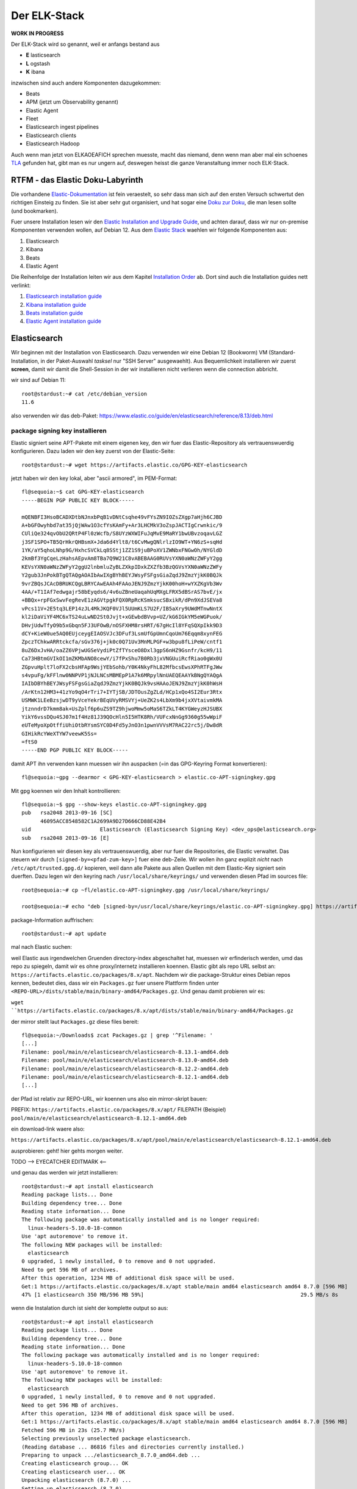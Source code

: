 #############
Der ELK-Stack
#############

**WORK IN PROGRESS**

Der ELK-Stack wird so genannt, weil er anfangs bestand aus

* **E** lasticsearch
* **L** ogstash
* **K** ibana

inzwischen sind auch andere Komponenten dazugekommen:

* Beats
* APM (jetzt um Observability genannt)
* Elastic Agent
* Fleet
* Elasticsearch ingest pipelines
* Elasticsearch clients
* Elasticsearch Hadoop

Auch wenn man jetzt von ELKAOEAFICH sprechen muesste, macht das niemand, denn wenn man aber mal ein schoenes `TLA`_ gefunden hat, gibt man es nur ungern auf, deswegen heisst die ganze Veranstaltung immer noch ELK-Stack.

*********************************
RTFM - das Elastic Doku-Labyrinth
*********************************

Die vorhandene `Elastic-Dokumentation`_ ist fein veraestelt, so sehr dass man sich auf den ersten Versuch schwertut den richtigen Einsteig zu finden. Sie ist aber sehr gut organisiert, und hat sogar eine `Doku zur Doku`_, die man lesen sollte (und bookmarken).

Fuer unsere Installation lesen wir den `Elastic Installation and Upgrade Guide`_, und achten darauf, dass wir nur on-premise Komponenten verwenden wollen, auf Debian 12. Aus dem `Elastic Stack`_ waehlen wir folgende Komponenten aus:

#. Elasticsearch
#. Kibana
#. Beats
#. Elastic Agent

Die Reihenfolge der Installation leiten wir aus dem Kapitel `Installation Order`_ ab. Dort sind auch die Installation guides nett verlinkt:

#. `Elasticsearch installation guide`_
#. `Kibana installation guide`_
#. `Beats installation guide`_
#. `Elastic Agent installation guide`_

*************
Elasticsearch
*************

Wir beginnen mit der Installation von Elasticsearch. Dazu verwenden wir eine Debian 12 (Bookworm) VM (Standard-Installation, in der Paket-Auswahl *tasksel* nur "SSH Server" ausgewaehlt). Aus Bequemlichkeit installieren wir zuerst **screen**, damit wir damit die Shell-Session in der wir installieren nicht verlieren wenn die connection abbricht.

wir sind auf Debian 11::

    root@stardust:~# cat /etc/debian_version
    11.6

also verwenden wir das deb-Paket: https://www.elastic.co/guide/en/elasticsearch/reference/8.13/deb.html

package signing key installieren
^^^^^^^^^^^^^^^^^^^^^^^^^^^^^^^^

Elastic signiert seine APT-Pakete mit einem eigenen key, den wir fuer das Elastic-Repository als vertrauenswuerdig konfigurieren. Dazu laden wir den key zuerst von der Elastic-Seite::

    root@stardust:~# wget https://artifacts.elastic.co/GPG-KEY-elasticsearch

jetzt haben wir den key lokal, aber "ascii armored", im PEM-Format::

    fl@sequoia:~$ cat GPG-KEY-elasticsearch
    -----BEGIN PGP PUBLIC KEY BLOCK-----

    mQENBFI3HsoBCADXDtbNJnxbPqB1vDNtCsqhe49vFYsZN9IOZsZXgp7aHjh6CJBD
    A+bGFOwyhbd7at35jQjWAw1O3cfYsKAmFy+Ar3LHCMkV3oZspJACTIgCrwnkic/9
    CUliQe324qvObU2QRtP4Fl0zWcfb/S8UYzWXWIFuJqMvE9MaRY1bwUBvzoqavLGZ
    j3SF1SPO+TB5QrHkrQHBsmX+Jda6d4Ylt8/t6CvMwgQNlrlzIO9WT+YN6zS+sqHd
    1YK/aY5qhoLNhp9G/HxhcSVCkLq8SStj1ZZ1S9juBPoXV1ZWNbxFNGwOh/NYGldD
    2kmBf3YgCqeLzHahsAEpvAm8TBa7Q9W21C8vABEBAAG0RUVsYXN0aWNzZWFyY2gg
    KEVsYXN0aWNzZWFyY2ggU2lnbmluZyBLZXkpIDxkZXZfb3BzQGVsYXN0aWNzZWFy
    Y2gub3JnPokBTgQTAQgAOAIbAwIXgBYhBEYJWsyFSFgsGiaZqdJ9ZmzYjkK0BQJk
    9vrZBQsJCAcDBRUKCQgLBRYCAwEAAh4FAAoJENJ9ZmzYjkK00hoH+wYXZKgVb3Wv
    4AA/+T1IAf7edwgajr58bEyqds6/4v6uZBneUaqahUqMXgLFRX5dBSrAS7bvE/jx
    +BBQx+rpFGxSwvFegRevE1zAGVtpgkFQX0RpRcKSmksucSBxikR/dPn9XdJSEVa8
    vPcs11V+2E5tq3LEP14zJL4MkJKQF0VJl5UUmKLS7U2F/IB5aXry9UWdMTnwNntX
    kl2iDaViYF4MC6xTS24uLwND2St0Jvjt+xGEwbdBVvp+UZ/kG6IGkYM5eWGPuok/
    DHvjUdwTfyO9b5xGbqn5FJ3UFOwB/nOSFXHM8rsHRT/67gHcIl8YFqSQXpIkk9D3
    dCY+KieW0ue5AQ0EUjceygEIAOSVJc3DFuf3LsmUfGpUmnCqoUm76Eqqm8xynFEG
    ZpczTChkwARRtckcfa/sGv376j+jk0c0Q71Uv3MnMLPGF+w3bpu8fLiPeW/cntf1
    8uZ6DxJvHA/oaZZ6VPjwUGSeVydiPtZfTYsceO8Dxl3gpS6nHZ9Gsnfr/kcH9/11
    Ca73HBtmGVIkOI1mZKMbANO8cewY/i7fPxShu7B0Rb3jxVNGUuiRcfRiao0gWx0U
    ZGpvuHplt7loFX2cbsHFAp9WsjYEbSohb/Y0K4NkyFhL82MfbcsEwsXPhRTFgJWw
    s4vpuFg/kFFlnw0NNPVP1jNJLNCsMBMEpP1A7k6MRpylNnUAEQEAAYkBNgQYAQgA
    IAIbDBYhBEYJWsyFSFgsGiaZqdJ9ZmzYjkK0BQJk9vsHAAoJENJ9ZmzYjkK0hWsH
    /ArKtn12HM3+41zYo9qO4rTri7+IYTjSB/JDTOusZgZLd/HCp1xQo4SI2Eur3Rtx
    USMWK1LEeBzsjwDT9yVceYekrBEqUVyRMSVYj+UeZK2s4LbXm9b4jxXVtaivmkMA
    jtznndrD7kmm8ak+UsZplf6p6uZS9TZ9hjwoMmw5oMaS6TZkLT4KYGWeyzHJSUBX
    YikY6vssDQu4SJ07m1f4Hz81J39QOcHln5I5HTK8Rh/VUFcxNnGg9360g55wWpiF
    eUTeMyoXpOtffiUhiOtbRYsmSYC0D4Fd5yJnO3n1pwnVVVsM7RAC22rc5j/Dw8dR
    GIHikRcYWeXTYW7veewK5Ss=
    =ftS0
    -----END PGP PUBLIC KEY BLOCK-----

damit APT ihn verwenden kann muessen wir ihn auspacken (=in das GPG-Keyring Format konvertieren)::

    fl@sequoia:~gpg --dearmor < GPG-KEY-elasticsearch > elastic.co-APT-signingkey.gpg

Mit gpg koennen wir den Inhalt kontrollieren::

    fl@sequoia:~$ gpg --show-keys elastic.co-APT-signingkey.gpg
    pub   rsa2048 2013-09-16 [SC]
          46095ACC8548582C1A2699A9D27D666CD88E42B4
    uid                      Elasticsearch (Elasticsearch Signing Key) <dev_ops@elasticsearch.org>
    sub   rsa2048 2013-09-16 [E]

Nun konfigurieren wir diesen key als vertrauenswuerdig, aber nur fuer die Repositories, die Elastic verwaltet. Das steuern wir durch ``[signed-by=<pfad-zum-key>]``  fuer eine deb-Zeile. Wir wollen ihn ganz explizit *nicht* nach ``/etc/apt/trusted.gpg.d/`` kopieren, weil dann alle Pakete aus allen Quellen mit dem Elastic-Key signiert sein duerften. Dazu legen wir den keyring nach ``/usr/local/share/keyrings/`` und verwenden diesen Pfad im sources file::

    root@sequoia:~# cp ~fl/elastic.co-APT-signingkey.gpg /usr/local/share/keyrings/

    root@sequoia:~# echo "deb [signed-by=/usr/local/share/keyrings/elastic.co-APT-signingkey.gpg] https://artifacts.elastic.co/packages/8.x/apt stable main" > /etc/apt/sources.list.d/elastic-8.x.list

package-Information auffrischen::

    root@stardust:~# apt update

mal nach Elastic suchen::


weil Elastic aus irgendwelchen Gruenden directory-index abgeschaltet hat, muessen wir erfinderisch werden, umd das repo zu spiegeln, damit wir es ohne proxy/internetz installieren koennen. Elastic gibt als repo URL selbst an: ``https://artifacts.elastic.co/packages/8.x/apt``. Nachdem wir die package-Struktur eines Debian repos kennen, bedeutet dies, dass wir ein ``Packages.gz`` fuer unsere Plattform finden unter ``<REPO-URL>/dists/stable/main/binary-amd64/Packages.gz``. Und genau damit probieren wir es:

``wget ``https://artifacts.elastic.co/packages/8.x/apt/dists/stable/main/binary-amd64/Packages.gz``

der mirror stellt laut ``Packages.gz`` diese files bereit::

    fl@sequoia:~/Downloads$ zcat Packages.gz | grep '^Filename: '
    [...]
    Filename: pool/main/e/elasticsearch/elasticsearch-8.13.1-amd64.deb
    Filename: pool/main/e/elasticsearch/elasticsearch-8.13.0-amd64.deb
    Filename: pool/main/e/elasticsearch/elasticsearch-8.12.2-amd64.deb
    Filename: pool/main/e/elasticsearch/elasticsearch-8.12.1-amd64.deb
    [...]

der Pfad ist relativ zur REPO-URL, wir koennen uns also ein mirror-skript bauen:

PREFIX: ``https://artifacts.elastic.co/packages/8.x/apt/``
FILEPATH (Beispiel) ``pool/main/e/elasticsearch/elasticsearch-8.12.1-amd64.deb``

ein download-link waere also:

``https://artifacts.elastic.co/packages/8.x/apt/pool/main/e/elasticsearch/elasticsearch-8.12.1-amd64.deb``

ausprobieren: geht! hier gehts morgen weiter.

TODO --> EYECATCHER EDITMARK <--

und genau das werden wir jetzt installieren::

    root@stardust:~# apt install elasticsearch
    Reading package lists... Done
    Building dependency tree... Done
    Reading state information... Done
    The following package was automatically installed and is no longer required:
      linux-headers-5.10.0-18-common
    Use 'apt autoremove' to remove it.
    The following NEW packages will be installed:
      elasticsearch
    0 upgraded, 1 newly installed, 0 to remove and 0 not upgraded.
    Need to get 596 MB of archives.
    After this operation, 1234 MB of additional disk space will be used.
    Get:1 https://artifacts.elastic.co/packages/8.x/apt stable/main amd64 elasticsearch amd64 8.7.0 [596 MB]
    47% [1 elasticsearch 350 MB/596 MB 59%]                                                  29.5 MB/s 8s

wenn die Instalation durch ist sieht der komplette output so aus::

    root@stardust:~# apt install elasticsearch
    Reading package lists... Done
    Building dependency tree... Done
    Reading state information... Done
    The following package was automatically installed and is no longer required:
      linux-headers-5.10.0-18-common
    Use 'apt autoremove' to remove it.
    The following NEW packages will be installed:
      elasticsearch
    0 upgraded, 1 newly installed, 0 to remove and 0 not upgraded.
    Need to get 596 MB of archives.
    After this operation, 1234 MB of additional disk space will be used.
    Get:1 https://artifacts.elastic.co/packages/8.x/apt stable/main amd64 elasticsearch amd64 8.7.0 [596 MB]
    Fetched 596 MB in 23s (25.7 MB/s)
    Selecting previously unselected package elasticsearch.
    (Reading database ... 86816 files and directories currently installed.)
    Preparing to unpack .../elasticsearch_8.7.0_amd64.deb ...
    Creating elasticsearch group... OK
    Creating elasticsearch user... OK
    Unpacking elasticsearch (8.7.0) ...
    Setting up elasticsearch (8.7.0) ...
    --------------------------- Security autoconfiguration information ------------------------------

    Authentication and authorization are enabled.
    TLS for the transport and HTTP layers is enabled and configured.

    The generated password for the elastic built-in superuser is : cqW5=JtY7E*qgxFOB3Hr

    If this node should join an existing cluster, you can reconfigure this with
    '/usr/share/elasticsearch/bin/elasticsearch-reconfigure-node --enrollment-token <token-here>'
    after creating an enrollment token on your existing cluster.

    You can complete the following actions at any time:

    Reset the password of the elastic built-in superuser with
    '/usr/share/elasticsearch/bin/elasticsearch-reset-password -u elastic'.

    Generate an enrollment token for Kibana instances with
     '/usr/share/elasticsearch/bin/elasticsearch-create-enrollment-token -s kibana'.

    Generate an enrollment token for Elasticsearch nodes with
    '/usr/share/elasticsearch/bin/elasticsearch-create-enrollment-token -s node'.

    -------------------------------------------------------------------------------------------------
    ### NOT starting on installation, please execute the following statements to configure elasticsearch service to start automatically using systemd
     sudo systemctl daemon-reload
     sudo systemctl enable elasticsearch.service
    ### You can start elasticsearch service by executing
     sudo systemctl start elasticsearch.service
    root@stardust:~#

und nachdem das so schoen erklaert wird wie man startet machen wir genau das::

    root@stardust:~# systemctl daemon-reload
    root@stardust:~# systemctl enable elasticsearch.service
    Created symlink /etc/systemd/system/multi-user.target.wants/elasticsearch.service → /lib/systemd/system/elasticsearch.service.
    root@stardust:~# systemctl start elasticsearch.service

jetzt sehen wir Java-Prozesse die dem user elasticsearch gehoeren::

    root@stardust:~# ps -u elasticsearch
        PID TTY          TIME CMD
      23066 ?        00:00:03 java
      23127 ?        00:00:41 java
      23156 ?        00:00:00 controller

nun schauen wir ob der webservice laeuft, zuerst mit nmap (ob der port offen ist), dann mit curl auf den Elastic API endpoint. Das Passwort fuer den user elastic ist das was vorhin als "Master Password" angezeigt wurde.

nmap::

    root@stardust:~# nmap localhost
    Starting Nmap 7.80 ( https://nmap.org ) at 2023-04-19 12:46 CEST
    Nmap scan report for localhost (127.0.0.1)
    Host is up (0.0000020s latency).
    Other addresses for localhost (not scanned): ::1
    rDNS record for 127.0.0.1: localhost.localdomain
    Not shown: 997 closed ports
    PORT     STATE SERVICE
    22/tcp   open  ssh
    3128/tcp open  squid-http
    9200/tcp open  wap-wsp

    Nmap done: 1 IP address (1 host up) scanned in 0.09 seconds

und curl::

    root@stardust:~# curl --cacert /etc/elasticsearch/certs/http_ca.crt -u elastic https://localhost:9200
    Enter host password for user 'elastic':
    {
      "name" : "stardust",
      "cluster_name" : "elasticsearch",
      "cluster_uuid" : "cnn3RmnaQJGe-A-V7xJKXg",
      "version" : {
        "number" : "8.7.0",
        "build_flavor" : "default",
        "build_type" : "deb",
        "build_hash" : "09520b59b6bc1057340b55750186466ea715e30e",
        "build_date" : "2023-03-27T16:31:09.816451435Z",
        "build_snapshot" : false,
        "lucene_version" : "9.5.0",
        "minimum_wire_compatibility_version" : "7.17.0",
        "minimum_index_compatibility_version" : "7.0.0"
      },
      "tagline" : "You Know, for Search"
    }

und auch remote sehen wir dass der port 9200/tcp jetzt offen ist::

    root@devkibana:~# nmap stardust
    Starting Nmap 7.80 ( https://nmap.org ) at 2023-04-19 12:47 CEST
    Nmap scan report for stardust (10.143.1.127)
    Host is up (0.00024s latency).
    rDNS record for 10.143.1.127: stardust.pc.bgu-murnau.de
    Not shown: 998 closed ports
    PORT     STATE SERVICE
    22/tcp   open  ssh
    9200/tcp open  wap-wsp

    Nmap done: 1 IP address (1 host up) scanned in 0.16 seconds

Anmerkung: den port 3128/tcp sehen wir hier nicht, weil der lokale proxy so konfiguriert ist dass er nur auf localhost:3128 bindet und nicht auf *:3128*

Wenn wir den API-Aufruf auch von extern machen wollen muessen wir das Elatic-Zertifikat auch dort dem curl zur Verfuegung stellen::

    isabell@stardust:~$ scp stardust:/etc/elasticsearch/certs/http_ca.crt stardust_http_ca.crt

    isabell@stardust:~$ curl --cacert stardust_http_ca.crt -u elastic https://stardust:9200
    Enter host password for user 'elastic':
    {
      "name" : "stardust",
      "cluster_name" : "elasticsearch",
      "cluster_uuid" : "cnn3RmnaQJGe-A-V7xJKXg",
      "version" : {
        "number" : "8.7.0",
        "build_flavor" : "default",
        "build_type" : "deb",
        "build_hash" : "09520b59b6bc1057340b55750186466ea715e30e",
        "build_date" : "2023-03-27T16:31:09.816451435Z",
        "build_snapshot" : false,
        "lucene_version" : "9.5.0",
        "minimum_wire_compatibility_version" : "7.17.0",
        "minimum_index_compatibility_version" : "7.0.0"
      },
      "tagline" : "You Know, for Search"
    }

diese Install-Schritte wiederholen wir jetzt fuer die Knoten -04 und -05, mit der kleinen Abweichung dass wir beide installieren aber nicht starten, dann einen enrollment key fuer den cluster auf -03 erzeugen, und m,it diesem enrollment key die beiden neuen umconfigurieren als cluster member. Wenn der reconfig abgeschlossen ist duerfen auch die beiden starten

erst aber: wir versorgen den neuen clusternode mit einem eigenen Zertifikat

Elastic docs dazu: https://www.elastic.co/guide/en/elasticsearch/reference/current/update-node-certs-same.html

zweiter Knoten
--------------

- proxy + certificates konfiguriert
- elastic key vertraut
- apt update & apt install elasticsearch

 ::

    Reading package lists... Done
    Building dependency tree... Done
    Reading state information... Done
    The following package was automatically installed and is no longer required:
      linux-headers-5.10.0-18-common
    Use 'apt autoremove' to remove it.
    The following NEW packages will be installed:
      elasticsearch
    0 upgraded, 1 newly installed, 0 to remove and 0 not upgraded.
    Need to get 596 MB of archives.
    After this operation, 1234 MB of additional disk space will be used.
    Get:1 https://artifacts.elastic.co/packages/8.x/apt stable/main amd64 elasticsearch amd64 8.7.0 [596 MB]
    11% [1 elasticsearch 80.0 MB/596 MB 13%]                                           1157 kB/s 7min 25s^Fetched 596 MB in 8min 32s (1165 kB/s)
    Selecting previously unselected package elasticsearch.
    (Reading database ... 88291 files and directories currently installed.)
    Preparing to unpack .../elasticsearch_8.7.0_amd64.deb ...
    Creating elasticsearch group... OK
    Creating elasticsearch user... OK
    Unpacking elasticsearch (8.7.0) ...
    Setting up elasticsearch (8.7.0) ...
    --------------------------- Security autoconfiguration information ------------------------------

    Authentication and authorization are enabled.
    TLS for the transport and HTTP layers is enabled and configured.

    The generated password for the elastic built-in superuser is : DVs5L8iHyc9Ny=qM=Pg_

    If this node should join an existing cluster, you can reconfigure this with
    '/usr/share/elasticsearch/bin/elasticsearch-reconfigure-node --enrollment-token <token-here>'
    after creating an enrollment token on your existing cluster.

    You can complete the following actions at any time:

    Reset the password of the elastic built-in superuser with
    '/usr/share/elasticsearch/bin/elasticsearch-reset-password -u elastic'.

    Generate an enrollment token for Kibana instances with
     '/usr/share/elasticsearch/bin/elasticsearch-create-enrollment-token -s kibana'.

    Generate an enrollment token for Elasticsearch nodes with
    '/usr/share/elasticsearch/bin/elasticsearch-create-enrollment-token -s node'.

    -------------------------------------------------------------------------------------------------
    ### NOT starting on installation, please execute the following statements to configure elasticsearch service to start automatically using systemd
     sudo systemctl daemon-reload
     sudo systemctl enable elasticsearch.service
    ### You can start elasticsearch service by executing
     sudo systemctl start elasticsearch.service

damit der als neues cluster meber online kommen kann:

- node 1
    - enrollment token erzeugen
- node 2
    - mur certificate installieren fuer elastic
    - clustername setzen
    - reconfig mit dem enrollment token
    - starten

alles Kaese - das Skript funktioniert nur wenn auf dem host, auf dem das enrollment token erzeugt werden soll ein CA certificate liegt das beliebige certificates ausstellen kann fuer neue nodes. Eigentlich logisch :-)

das geht bei uns natuerlich nicht - sowohl zur Issue-CA als auch zur Root-CA haben wir keinen private key. Deswegen scheiter das enrollment skript::

    root@stardust:/etc/elasticsearch/certs# /usr/share/elasticsearch/bin/elasticsearch-create-enro
    llment-token -s node
    Unable to create enrollment token for scope [node]

    ERROR: Unable to create an enrollment token. Elasticsearch node HTTP layer SSL configuration Keystore doesn't contain any PrivateKey entries where the associated certificate is a CA certificate




.. _TLA: https://en.wikipedia.org/wiki/Three-letter_acronym
.. _Elastic-Dokumentation:
.. _Doku zur Doku: https://www.elastic.co/guide/en/starting-with-the-elasticsearch-platform-and-its-solutions/current/introducing-elastic-documentation.html
.. _Elastic Stack: https://www.elastic.co/guide/en/starting-with-the-elasticsearch-platform-and-its-solutions/current/stack-components.html
.. _Elastic Installation and Upgrade Guide: https://www.elastic.co/guide/en/elastic-stack/current/index.html
.. _Installation Order: https://www.elastic.co/guide/en/elastic-stack/current/installing-elastic-stack.html#install-order-elastic-stack
.. _Elasticsearch installation guide: https://www.elastic.co/guide/en/elasticsearch/reference/8.13/install-elasticsearch.html
.. _Kibana installation guide: https://www.elastic.co/guide/en/kibana/8.13/install.html
.. _Beats installation guide: https://www.elastic.co/guide/en/beats/libbeat/8.13/getting-started.html
.. _Elastic Agent installation guide: https://www.elastic.co/guide/en/fleet/8.13/elastic-agent-installation.html
